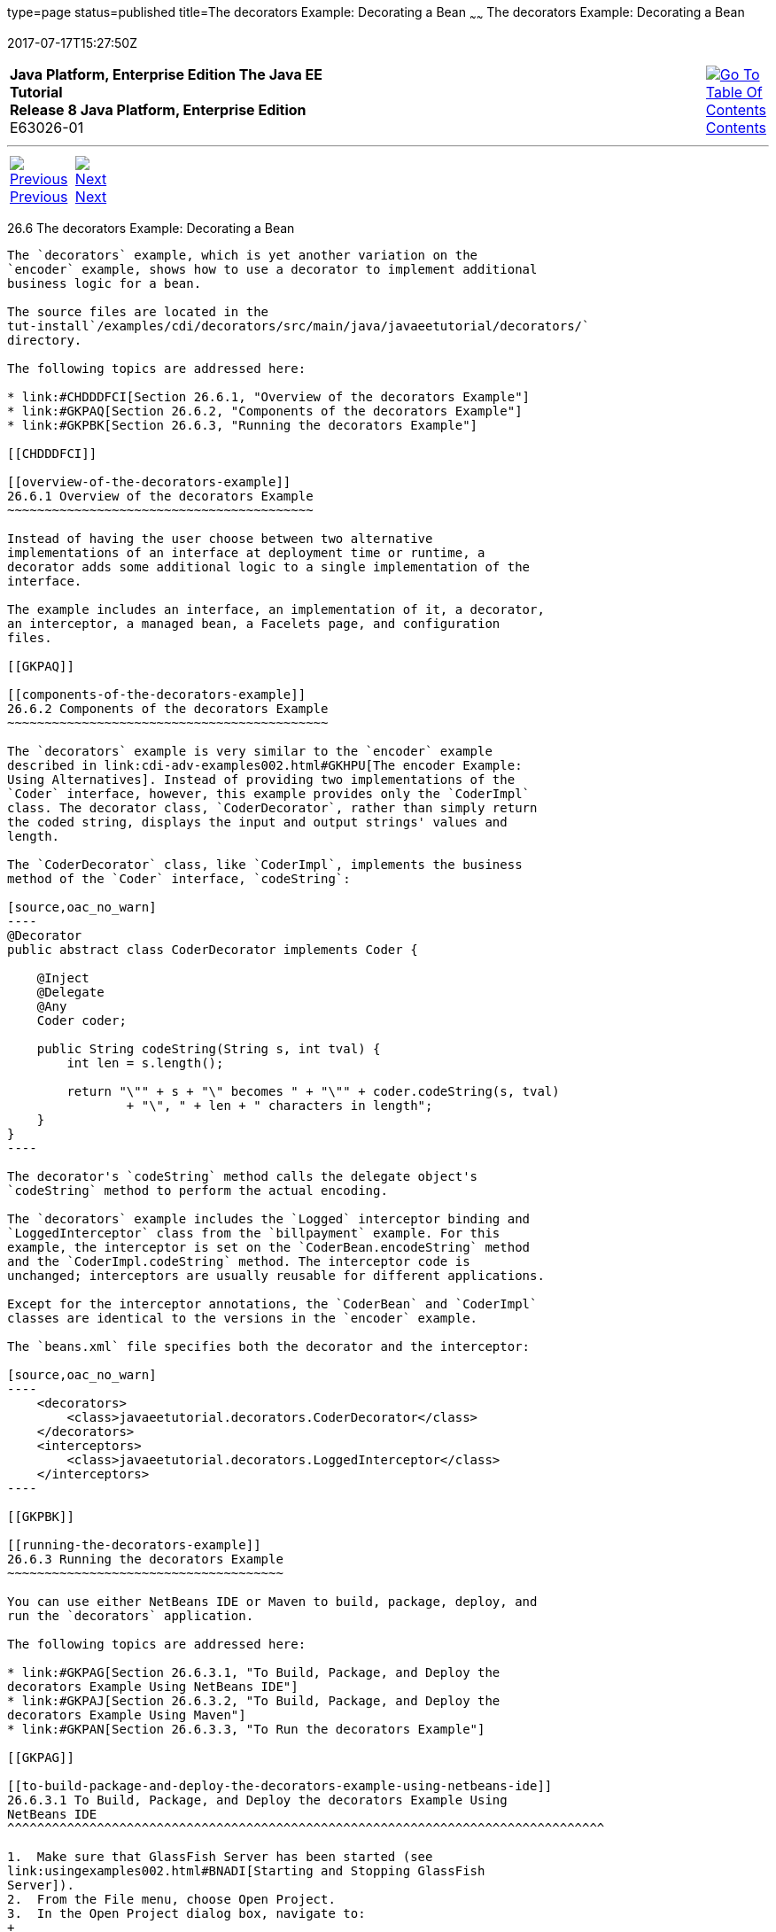 type=page
status=published
title=The decorators Example: Decorating a Bean
~~~~~~
The decorators Example: Decorating a Bean
=========================================
2017-07-17T15:27:50Z

[[top]]

[width="100%",cols="50%,45%,^5%",]
|=======================================================================
|*Java Platform, Enterprise Edition The Java EE Tutorial* +
*Release 8 Java Platform, Enterprise Edition* +
E63026-01
|
|link:toc.html[image:img/toc.gif[Go To Table Of
Contents] +
Contents]
|=======================================================================

'''''

[cols="^5%,^5%,90%",]
|=======================================================================
|link:cdi-adv-examples005.html[image:img/leftnav.gif[Previous] +
Previous] 
|link:partwebsvcs.html[image:img/rightnav.gif[Next] +
Next] | 
|=======================================================================


[[GKPAX]]

[[the-decorators-example-decorating-a-bean]]
26.6 The decorators Example: Decorating a Bean
----------------------------------------------

The `decorators` example, which is yet another variation on the
`encoder` example, shows how to use a decorator to implement additional
business logic for a bean.

The source files are located in the
tut-install`/examples/cdi/decorators/src/main/java/javaeetutorial/decorators/`
directory.

The following topics are addressed here:

* link:#CHDDDFCI[Section 26.6.1, "Overview of the decorators Example"]
* link:#GKPAQ[Section 26.6.2, "Components of the decorators Example"]
* link:#GKPBK[Section 26.6.3, "Running the decorators Example"]

[[CHDDDFCI]]

[[overview-of-the-decorators-example]]
26.6.1 Overview of the decorators Example
~~~~~~~~~~~~~~~~~~~~~~~~~~~~~~~~~~~~~~~~~

Instead of having the user choose between two alternative
implementations of an interface at deployment time or runtime, a
decorator adds some additional logic to a single implementation of the
interface.

The example includes an interface, an implementation of it, a decorator,
an interceptor, a managed bean, a Facelets page, and configuration
files.

[[GKPAQ]]

[[components-of-the-decorators-example]]
26.6.2 Components of the decorators Example
~~~~~~~~~~~~~~~~~~~~~~~~~~~~~~~~~~~~~~~~~~~

The `decorators` example is very similar to the `encoder` example
described in link:cdi-adv-examples002.html#GKHPU[The encoder Example:
Using Alternatives]. Instead of providing two implementations of the
`Coder` interface, however, this example provides only the `CoderImpl`
class. The decorator class, `CoderDecorator`, rather than simply return
the coded string, displays the input and output strings' values and
length.

The `CoderDecorator` class, like `CoderImpl`, implements the business
method of the `Coder` interface, `codeString`:

[source,oac_no_warn]
----
@Decorator
public abstract class CoderDecorator implements Coder {

    @Inject
    @Delegate
    @Any
    Coder coder;

    public String codeString(String s, int tval) {
        int len = s.length();

        return "\"" + s + "\" becomes " + "\"" + coder.codeString(s, tval) 
                + "\", " + len + " characters in length";
    }
}
----

The decorator's `codeString` method calls the delegate object's
`codeString` method to perform the actual encoding.

The `decorators` example includes the `Logged` interceptor binding and
`LoggedInterceptor` class from the `billpayment` example. For this
example, the interceptor is set on the `CoderBean.encodeString` method
and the `CoderImpl.codeString` method. The interceptor code is
unchanged; interceptors are usually reusable for different applications.

Except for the interceptor annotations, the `CoderBean` and `CoderImpl`
classes are identical to the versions in the `encoder` example.

The `beans.xml` file specifies both the decorator and the interceptor:

[source,oac_no_warn]
----
    <decorators>
        <class>javaeetutorial.decorators.CoderDecorator</class>
    </decorators>
    <interceptors>
        <class>javaeetutorial.decorators.LoggedInterceptor</class>
    </interceptors>
----

[[GKPBK]]

[[running-the-decorators-example]]
26.6.3 Running the decorators Example
~~~~~~~~~~~~~~~~~~~~~~~~~~~~~~~~~~~~~

You can use either NetBeans IDE or Maven to build, package, deploy, and
run the `decorators` application.

The following topics are addressed here:

* link:#GKPAG[Section 26.6.3.1, "To Build, Package, and Deploy the
decorators Example Using NetBeans IDE"]
* link:#GKPAJ[Section 26.6.3.2, "To Build, Package, and Deploy the
decorators Example Using Maven"]
* link:#GKPAN[Section 26.6.3.3, "To Run the decorators Example"]

[[GKPAG]]

[[to-build-package-and-deploy-the-decorators-example-using-netbeans-ide]]
26.6.3.1 To Build, Package, and Deploy the decorators Example Using
NetBeans IDE
^^^^^^^^^^^^^^^^^^^^^^^^^^^^^^^^^^^^^^^^^^^^^^^^^^^^^^^^^^^^^^^^^^^^^^^^^^^^^^^^

1.  Make sure that GlassFish Server has been started (see
link:usingexamples002.html#BNADI[Starting and Stopping GlassFish
Server]).
2.  From the File menu, choose Open Project.
3.  In the Open Project dialog box, navigate to:
+
[source,oac_no_warn]
----
tut-install/examples/cdi
----
4.  Select the `decorators` folder.
5.  Click Open Project.
6.  In the Projects tab, right-click the `decorators` project and select
Build.
+
This command builds and packages the application into a WAR file,
`decorators.war`, located in the `target` directory, and then deploys it
to GlassFish Server.

[[GKPAJ]]

[[to-build-package-and-deploy-the-decorators-example-using-maven]]
26.6.3.2 To Build, Package, and Deploy the decorators Example Using
Maven
^^^^^^^^^^^^^^^^^^^^^^^^^^^^^^^^^^^^^^^^^^^^^^^^^^^^^^^^^^^^^^^^^^^^^^^^^

1.  Make sure that GlassFish Server has been started (see
link:usingexamples002.html#BNADI[Starting and Stopping GlassFish
Server]).
2.  In a terminal window, go to:
+
[source,oac_no_warn]
----
tut-install/examples/cdi/decorators/
----
3.  Enter the following command to deploy the application:
+
[source,oac_no_warn]
----
mvn install
----
+
This command builds and packages the application into a WAR file,
`decorators.war`, located in the `target` directory, and then deploys it
to GlassFish Server.

[[GKPAN]]

[[to-run-the-decorators-example]]
26.6.3.3 To Run the decorators Example
^^^^^^^^^^^^^^^^^^^^^^^^^^^^^^^^^^^^^^

1.  In a web browser, enter the following URL:
+
[source,oac_no_warn]
----
http://localhost:8080/decorators
----
2.  On the Decorated String Encoder page, enter a string and the number
of letters to shift by, and then click Encode.
+
The output from the decorator method appears in blue on the Result line.
For example, if you entered `Java` and `4`, you would see the following:
+
[source,oac_no_warn]
----
"Java" becomes "Neze", 4 characters in length
----
3.  Examine the server log output.
+
In NetBeans IDE, the output is visible in the GlassFish Server Output
tab. Otherwise, view domain-dir`/logs/server.log`.
+
The output from the interceptors appears:
+
[source,oac_no_warn]
----
INFO: Entering method: encodeString in class javaeetutorial.decorators.CoderBean
INFO: Entering method: codeString in class javaeetutorial.decorators.CoderImpl
----

'''''

[width="100%",cols="^5%,^5%,^10%,^65%,^10%,^5%",]
|====================================================================
|link:cdi-adv-examples005.html[image:img/leftnav.gif[Previous] +
Previous] 
|link:partwebsvcs.html[image:img/rightnav.gif[Next] +
Next]
|
|image:img/oracle.gif[Oracle Logo]
link:cpyr.html[ +
Copyright © 2014, 2017, Oracle and/or its affiliates. All rights reserved.]
|
|link:toc.html[image:img/toc.gif[Go To Table Of
Contents] +
Contents]
|====================================================================
